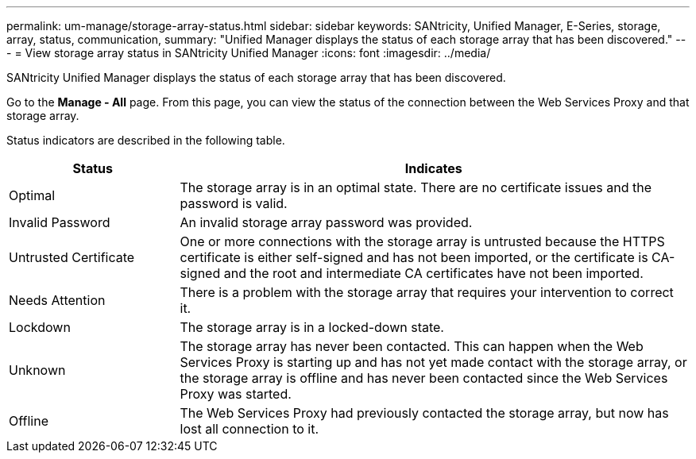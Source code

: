 ---
permalink: um-manage/storage-array-status.html
sidebar: sidebar
keywords: SANtricity, Unified Manager, E-Series, storage, array, status, communication,
summary: "Unified Manager displays the status of each storage array that has been discovered."
---
= View storage array status  in SANtricity Unified Manager
:icons: font
:imagesdir: ../media/

[.lead]
SANtricity Unified Manager displays the status of each storage array that has been discovered.

Go to the *Manage - All* page. From this page, you can view the status of the connection between the Web Services Proxy and that storage array.

Status indicators are described in the following table.

[cols="25h,~",options="header"]
|===
| Status| Indicates
a|
Optimal
a|
The storage array is in an optimal state. There are no certificate issues and the password is valid.
a|
Invalid Password
a|
An invalid storage array password was provided.
a|
Untrusted Certificate
a|
One or more connections with the storage array is untrusted because the HTTPS certificate is either self-signed and has not been imported, or the certificate is CA-signed and the root and intermediate CA certificates have not been imported.
a|
Needs Attention
a|
There is a problem with the storage array that requires your intervention to correct it.
a|
Lockdown
a|
The storage array is in a locked-down state.
a|
Unknown
a|
The storage array has never been contacted. This can happen when the Web Services Proxy is starting up and has not yet made contact with the storage array, or the storage array is offline and has never been contacted since the Web Services Proxy was started.
a|
Offline
a|
The Web Services Proxy had previously contacted the storage array, but now has lost all connection to it.
|===
